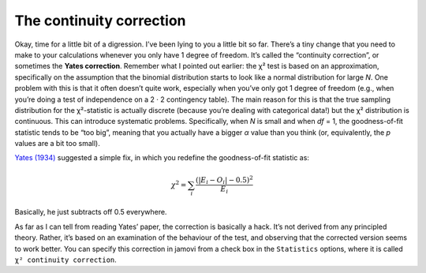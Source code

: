 .. sectionauthor:: `Danielle J. Navarro <https://djnavarro.net/>`_ and `David R. Foxcroft <https://www.davidfoxcroft.com/>`_

The continuity correction
-------------------------

Okay, time for a little bit of a digression. I’ve been lying to you a
little bit so far. There’s a tiny change that you need to make to your
calculations whenever you only have 1 degree of freedom. It’s called the
“continuity correction”, or sometimes the **Yates correction**. Remember
what I pointed out earlier: the χ² test is based on an
approximation, specifically on the assumption that the binomial
distribution starts to look like a normal distribution for large
*N*. One problem with this is that it often doesn’t quite work,
especially when you’ve only got 1 degree of freedom (e.g., when you’re
doing a test of independence on a 2 · 2 contingency table).
The main reason for this is that the true sampling distribution for the
χ²-statistic is actually discrete (because you’re dealing with
categorical data!) but the χ² distribution is continuous.
This can introduce systematic problems. Specifically, when *N* is
small and when *df* = 1, the goodness-of-fit statistic tends to be
“too big”, meaning that you actually have a bigger *α* value
than you think (or, equivalently, the *p* values are a bit too
small).

`Yates (1934) <../Other/References.html#yates-1934>`__ suggested a simple fix,
in which you redefine the goodness-of-fit statistic as:

.. math:: \chi^2 = \sum_{i} \frac{(|E_i - O_i| - 0.5)^2}{E_i}

Basically, he just subtracts off 0.5 everywhere.

As far as I can tell from reading Yates’ paper, the correction is
basically a hack. It’s not derived from any principled theory. Rather,
it’s based on an examination of the behaviour of the test, and observing
that the corrected version seems to work better. You can specify this
correction in jamovi from a check box in the ``Statistics`` options, where
it is called ``χ² continuity correction``.
